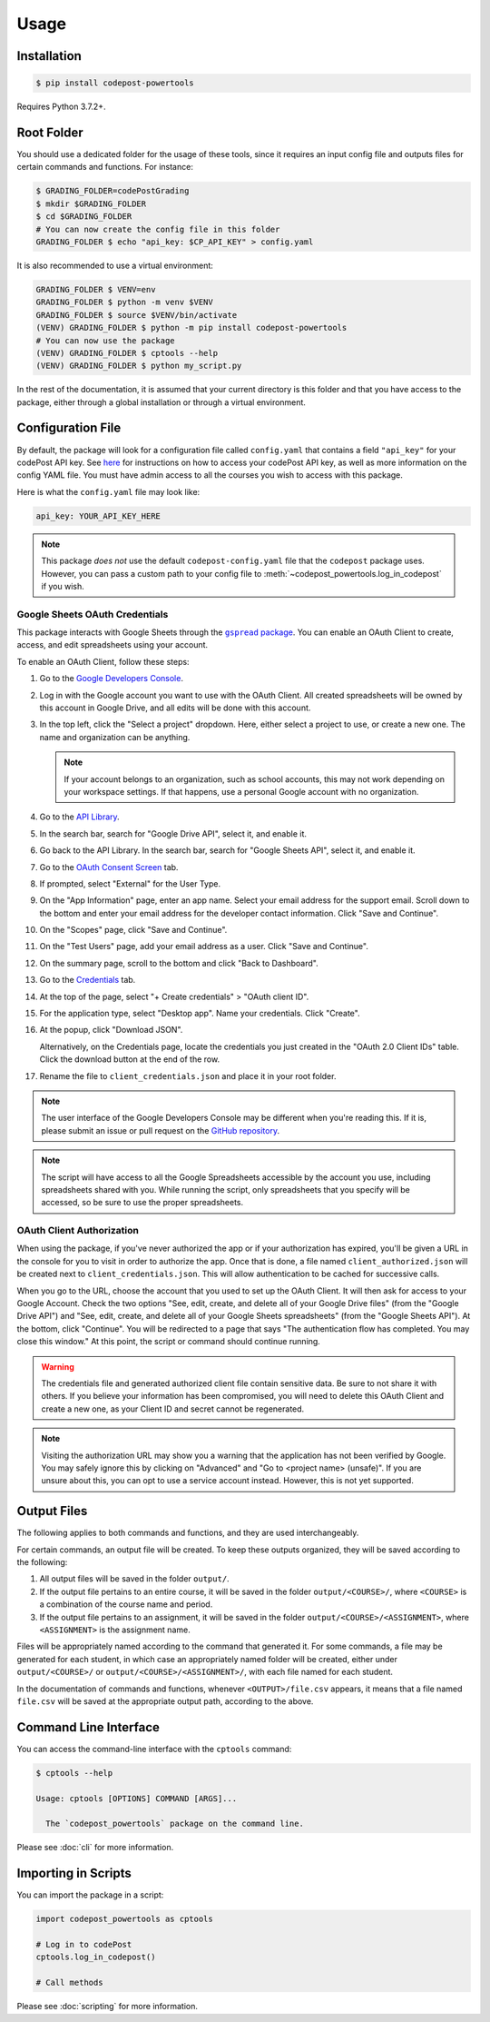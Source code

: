 Usage
=====

Installation
------------

.. code-block:: bash

   $ pip install codepost-powertools

Requires Python 3.7.2+.

.. _Root folder:

Root Folder
-----------

You should use a dedicated folder for the usage of these tools, since it
requires an input config file and outputs files for certain commands and
functions. For instance:

.. code-block:: bash

   $ GRADING_FOLDER=codePostGrading
   $ mkdir $GRADING_FOLDER
   $ cd $GRADING_FOLDER
   # You can now create the config file in this folder
   GRADING_FOLDER $ echo "api_key: $CP_API_KEY" > config.yaml

It is also recommended to use a virtual environment:

.. code-block:: bash

   GRADING_FOLDER $ VENV=env
   GRADING_FOLDER $ python -m venv $VENV
   GRADING_FOLDER $ source $VENV/bin/activate
   (VENV) GRADING_FOLDER $ python -m pip install codepost-powertools
   # You can now use the package
   (VENV) GRADING_FOLDER $ cptools --help
   (VENV) GRADING_FOLDER $ python my_script.py

In the rest of the documentation, it is assumed that your current directory is
this folder and that you have access to the package, either through a global
installation or through a virtual environment.

Configuration File
------------------

By default, the package will look for a configuration file called
``config.yaml`` that contains a field ``"api_key"`` for your codePost API key.
See `here <https://docs.codepost.io/docs#2-obtaining-your-codepost-api-key>`_
for instructions on how to access your codePost API key, as well as more
information on the config YAML file. You must have admin access to all the
courses you wish to access with this package.

Here is what the ``config.yaml`` file may look like:

.. code-block:: yaml

   api_key: YOUR_API_KEY_HERE

.. note::
   This package *does not* use the default ``codepost-config.yaml`` file that
   the ``codepost`` package uses. However, you can pass a custom path to your
   config file to :meth:`~codepost_powertools.log_in_codepost` if you wish.

Google Sheets OAuth Credentials
^^^^^^^^^^^^^^^^^^^^^^^^^^^^^^^

.. |gspread package| replace:: ``gspread`` package
.. _gspread package: https://docs.gspread.org/en/latest/

This package interacts with Google Sheets through the |gspread package|_. You
can enable an OAuth Client to create, access, and edit spreadsheets using your
account.

To enable an OAuth Client, follow these steps:

1.  Go to the `Google Developers Console <https://console.cloud.google.com/>`_.
2.  Log in with the Google account you want to use with the OAuth Client. All
    created spreadsheets will be owned by this account in Google Drive, and all
    edits will be done with this account.
3.  In the top left, click the "Select a project" dropdown. Here, either select
    a project to use, or create a new one. The name and organization can be
    anything.

    .. note::
       If your account belongs to an organization, such as school accounts, this
       may not work depending on your workspace settings. If that happens, use a
       personal Google account with no organization.

4.  Go to the `API Library <https://console.cloud.google.com/apis/library>`_.
5.  In the search bar, search for "Google Drive API", select it, and enable it.
6.  Go back to the API Library. In the search bar, search for "Google Sheets
    API", select it, and enable it.
7.  Go to the
    `OAuth Consent Screen <https://console.cloud.google.com/apis/credentials/consent>`_
    tab.
8.  If prompted, select "External" for the User Type.
9.  On the "App Information" page, enter an app name. Select your email address
    for the support email. Scroll down to the bottom and enter your email
    address for the developer contact information. Click "Save and Continue".
10. On the "Scopes" page, click "Save and Continue".
11. On the "Test Users" page, add your email address as a user. Click "Save and
    Continue".
12. On the summary page, scroll to the bottom and click "Back to Dashboard".
13. Go to the `Credentials <https://console.cloud.google.com/apis/credentials>`_
    tab.
14. At the top of the page, select "+ Create credentials" > "OAuth client ID".
15. For the application type, select "Desktop app". Name your credentials. Click
    "Create".
16. At the popup, click "Download JSON".

    Alternatively, on the Credentials page, locate the credentials you just
    created in the "OAuth 2.0 Client IDs" table. Click the download button at
    the end of the row.
17. Rename the file to ``client_credentials.json`` and place it in your root
    folder.

.. note::
   The user interface of the Google Developers Console may be different when
   you're reading this. If it is, please submit an issue or pull request on the
   `GitHub repository <https://github.com/PrincetonCS-UCA/codepost-powertools/issues>`_.

.. note::
   The script will have access to all the Google Spreadsheets accessible by the
   account you use, including spreadsheets shared with you. While running the
   script, only spreadsheets that you specify will be accessed, so be sure to
   use the proper spreadsheets.

OAuth Client Authorization
^^^^^^^^^^^^^^^^^^^^^^^^^^

When using the package, if you've never authorized the app or if your
authorization has expired, you'll be given a URL in the console for you to visit
in order to authorize the app. Once that is done, a file named
``client_authorized.json`` will be created next to ``client_credentials.json``.
This will allow authentication to be cached for successive calls.

When you go to the URL, choose the account that you used to set up the OAuth
Client. It will then ask for access to your Google Account. Check the two
options "See, edit, create, and delete all of your Google Drive files" (from the
"Google Drive API") and "See, edit, create, and delete all of your Google Sheets
spreadsheets" (from the "Google Sheets API"). At the bottom, click "Continue".
You will be redirected to a page that says "The authentication flow has
completed. You may close this window." At this point, the script or command
should continue running.

.. warning::
   The credentials file and generated authorized client file contain sensitive
   data. Be sure to not share it with others. If you believe your information
   has been compromised, you will need to delete this OAuth Client and create a
   new one, as your Client ID and secret cannot be regenerated.

.. note::
   Visiting the authorization URL may show you a warning that the application
   has not been verified by Google. You may safely ignore this by clicking on
   "Advanced" and "Go to <project name> (unsafe)". If you are unsure about this,
   you can opt to use a service account instead. However, this is not yet
   supported.

Output Files
------------

The following applies to both commands and functions, and they are used
interchangeably.

For certain commands, an output file will be created. To keep these outputs
organized, they will be saved according to the following:

1. All output files will be saved in the folder ``output/``.
2. If the output file pertains to an entire course, it will be saved in the
   folder ``output/<COURSE>/``, where ``<COURSE>`` is a combination of the
   course name and period.
3. If the output file pertains to an assignment, it will be saved in the folder
   ``output/<COURSE>/<ASSIGNMENT>``, where ``<ASSIGNMENT>`` is the assignment
   name.

Files will be appropriately named according to the command that generated it.
For some commands, a file may be generated for each student, in which case an
appropriately named folder will be created, either under ``output/<COURSE>/``
or ``output/<COURSE>/<ASSIGNMENT>/``, with each file named for each student.

In the documentation of commands and functions, whenever ``<OUTPUT>/file.csv``
appears, it means that a file named ``file.csv`` will be saved at the
appropriate output path, according to the above.

Command Line Interface
----------------------

You can access the command-line interface with the ``cptools`` command:

.. code-block:: bash

   $ cptools --help

   Usage: cptools [OPTIONS] COMMAND [ARGS]...

     The `codepost_powertools` package on the command line.

Please see :doc:`cli` for more information.

Importing in Scripts
--------------------

You can import the package in a script:

.. code-block:: python

   import codepost_powertools as cptools
   
   # Log in to codePost
   cptools.log_in_codepost()

   # Call methods

Please see :doc:`scripting` for more information.
